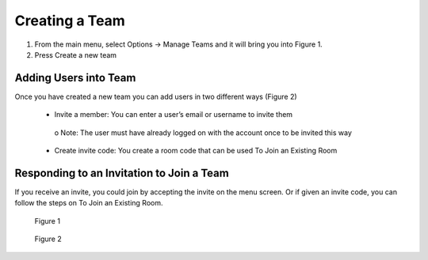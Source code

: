 ---------------
Creating a Team 
---------------


1)	From the main menu, select Options -> Manage Teams and it will bring you into Figure 1.


2)	Press Create a new team


Adding Users into Team
----------------------


Once you have created a new team you can add users in two different ways (Figure 2)


   •	Invite a member: You can enter a user’s email or username to invite them


      o	Note: The user must have already logged on with the account once to be invited this way


   •	Create invite code: You create a room code that can be used To Join an Existing Room


Responding to an Invitation to Join a Team
------------------------------------------


If you receive an invite, you could join by accepting the invite on the menu screen. Or if given an invite code, you can follow the steps on To Join an Existing Room.
 

.. Figure:: _images/Picture14.png
   :height: 400
   :width: 600


   Figure 1
 

.. Figure:: _images/Picture15.png
   :height: 400
   :width: 600


   Figure 2
